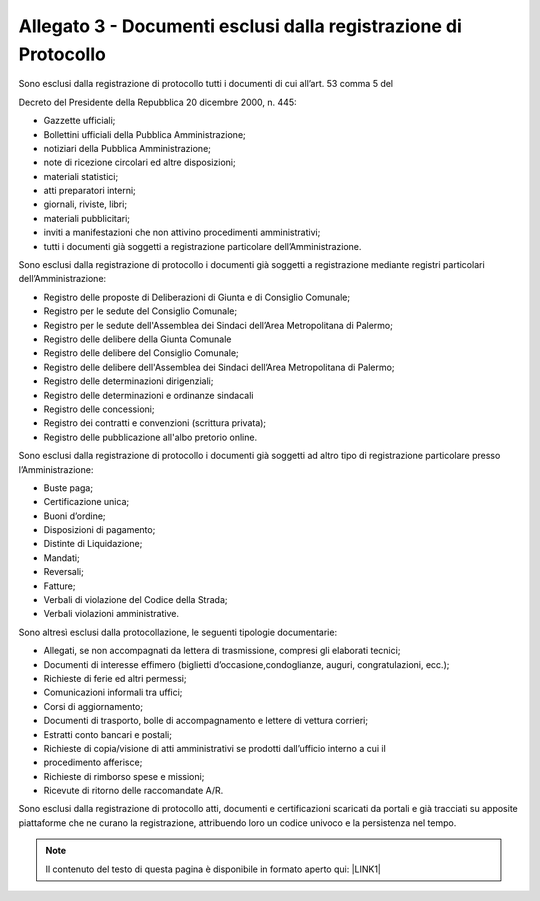 
.. _h61635855367d672505e3267567a604a:

Allegato 3 - Documenti esclusi dalla registrazione di Protocollo
================================================================

Sono esclusi dalla registrazione di protocollo tutti i documenti di cui all’art. 53 comma 5 del

Decreto del Presidente della Repubblica 20 dicembre 2000, n. 445:

* Gazzette ufficiali;

* Bollettini ufficiali della Pubblica Amministrazione;

* notiziari della Pubblica Amministrazione;

* note di ricezione circolari ed altre disposizioni;

* materiali statistici;

* atti preparatori interni;

* giornali, riviste, libri;

* materiali pubblicitari;

* inviti a manifestazioni che non attivino procedimenti amministrativi;

* tutti i documenti già soggetti a registrazione particolare dell’Amministrazione.

Sono esclusi dalla registrazione di protocollo i documenti già soggetti a registrazione mediante registri particolari dell’Amministrazione:

* Registro delle proposte di Deliberazioni di Giunta e di Consiglio Comunale;

* Registro per le sedute del Consiglio Comunale;

* Registro per le sedute dell'Assemblea dei Sindaci dell’Area Metropolitana di Palermo;

* Registro delle delibere della Giunta Comunale

* Registro delle delibere del Consiglio Comunale;

* Registro delle delibere dell'Assemblea dei Sindaci dell’Area Metropolitana di Palermo;

* Registro delle determinazioni dirigenziali;

* Registro delle determinazioni e ordinanze sindacali

* Registro delle concessioni;

* Registro dei contratti e convenzioni (scrittura privata);

* Registro delle pubblicazione all'albo pretorio online. 

Sono esclusi dalla registrazione di protocollo i documenti già soggetti ad altro tipo di registrazione particolare presso l’Amministrazione:

* Buste paga;

* Certificazione unica;

* Buoni d’ordine;

* Disposizioni di pagamento;

* Distinte di Liquidazione;

* Mandati;

* Reversali;

* Fatture;

* Verbali di violazione del Codice della Strada;

* Verbali violazioni amministrative.

Sono altresì esclusi dalla protocollazione, le seguenti tipologie documentarie:

* Allegati, se non accompagnati da lettera di trasmissione, compresi gli elaborati tecnici;

* Documenti di interesse effimero (biglietti d’occasione,condoglianze, auguri, congratulazioni, ecc.);

* Richieste di ferie ed altri permessi;

* Comunicazioni informali tra uffici;

* Corsi di aggiornamento;

* Documenti di trasporto, bolle di accompagnamento e lettere di vettura corrieri;

* Estratti conto bancari e postali;

* Richieste di copia/visione di atti amministrativi se prodotti dall’ufficio interno a cui il

* procedimento afferisce;

* Richieste di rimborso spese e missioni;

* Ricevute di ritorno delle raccomandate A/R.

Sono esclusi dalla registrazione di protocollo atti, documenti e certificazioni scaricati da portali e già tracciati su apposite piattaforme che ne curano la registrazione, attribuendo loro un codice univoco e la persistenza nel tempo.


..  Note:: 

    Il contenuto del testo di questa pagina è disponibile in formato aperto qui:
    \ |LINK1|\  


.. bottom of content


.. |LINK1| raw:: html

    <a href="http://bit.ly/manuale-allegato-3" target="_blank">http://bit.ly/manuale-allegato-3</a>


